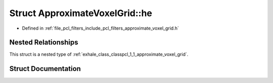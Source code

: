 .. _exhale_struct_structpcl_1_1_approximate_voxel_grid_1_1he:

Struct ApproximateVoxelGrid::he
===============================

- Defined in :ref:`file_pcl_filters_include_pcl_filters_approximate_voxel_grid.h`


Nested Relationships
--------------------

This struct is a nested type of :ref:`exhale_class_classpcl_1_1_approximate_voxel_grid`.


Struct Documentation
--------------------


.. doxygenstruct:: pcl::ApproximateVoxelGrid::he
   :members:
   :protected-members:
   :undoc-members: